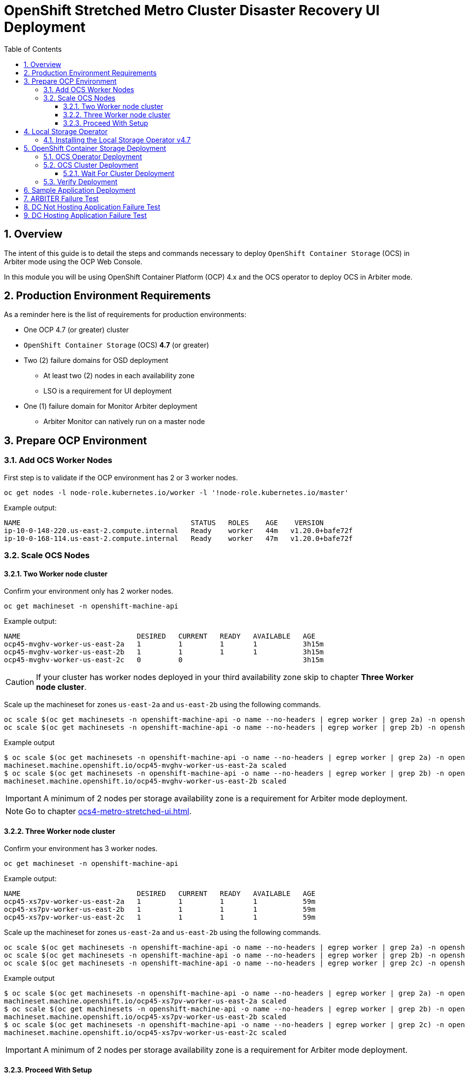 = OpenShift Stretched Metro Cluster Disaster Recovery UI Deployment
:toc:
:toclevels: 4
:icons: font
:source-language: shell
:numbered:
// Activate experimental attribute for Keyboard Shortcut keys
:experimental:
:source-highlighter: pygments
:hide-uri-scheme:

== Overview

The intent of this guide is to detail the steps and commands necessary to deploy `OpenShift Container Storage`
(OCS) in Arbiter mode using the OCP Web Console.

In this module you will be using OpenShift Container Platform (OCP) 4.x and the OCS operator to deploy
OCS in Arbiter mode.

== Production Environment Requirements

As a reminder here is the list of requirements for production environments:

* One OCP 4.7 (or greater) cluster
* `OpenShift Container Storage` (OCS) *4.7* (or greater)
* Two (2) failure domains for OSD deployment
** At least two (2) nodes in each availability zone
** LSO is a requirement for UI deployment
* One (1) failure domain for Monitor Arbiter deployment
** Arbiter Monitor can natively run on a master node

== Prepare OCP Environment

=== Add OCS Worker Nodes

First step is to validate if the OCP environment has 2 or 3 worker nodes.

[source,shell]
....
oc get nodes -l node-role.kubernetes.io/worker -l '!node-role.kubernetes.io/master'
....
.Example output:
----
NAME                                         STATUS   ROLES    AGE    VERSION
ip-10-0-148-220.us-east-2.compute.internal   Ready    worker   44m   v1.20.0+bafe72f
ip-10-0-168-114.us-east-2.compute.internal   Ready    worker   47m   v1.20.0+bafe72f
----

=== Scale OCS Nodes

==== Two Worker node cluster

Confirm your environment only has 2 worker nodes.

[source,shell]
....
oc get machineset -n openshift-machine-api
....
.Example output:
----
NAME                            DESIRED   CURRENT   READY   AVAILABLE   AGE
ocp45-mvghv-worker-us-east-2a   1         1         1       1           3h15m
ocp45-mvghv-worker-us-east-2b   1         1         1       1           3h15m
ocp45-mvghv-worker-us-east-2c   0         0                             3h15m
----

CAUTION: If your cluster has worker nodes deployed in your third availability zone skip to 
chapter *Three Worker node cluster*.

Scale up the machineset for zones `us-east-2a` and `us-east-2b` using the following commands.

[source,shell]
....
oc scale $(oc get machinesets -n openshift-machine-api -o name --no-headers | egrep worker | grep 2a) -n openshift-machine-api --replicas=2
oc scale $(oc get machinesets -n openshift-machine-api -o name --no-headers | egrep worker | grep 2b) -n openshift-machine-api --replicas=2
....
.Example output
----
$ oc scale $(oc get machinesets -n openshift-machine-api -o name --no-headers | egrep worker | grep 2a) -n openshift-machine-api --replicas=2
machineset.machine.openshift.io/ocp45-mvghv-worker-us-east-2a scaled
$ oc scale $(oc get machinesets -n openshift-machine-api -o name --no-headers | egrep worker | grep 2b) -n openshift-machine-api --replicas=2
machineset.machine.openshift.io/ocp45-mvghv-worker-us-east-2b scaled
----

IMPORTANT: A minimum of 2 nodes per storage availability zone is a requirement for Arbiter mode deployment.

NOTE: Go to chapter xref:ocs4-metro-stretched-ui.adoc#_proceed_with_setup[].

==== Three Worker node cluster

Confirm your environment has 3 worker nodes.

[source,shell]
....
oc get machineset -n openshift-machine-api
....
.Example output:
----
NAME                            DESIRED   CURRENT   READY   AVAILABLE   AGE
ocp45-xs7pv-worker-us-east-2a   1         1         1       1           59m
ocp45-xs7pv-worker-us-east-2b   1         1         1       1           59m
ocp45-xs7pv-worker-us-east-2c   1         1         1       1           59m
----

Scale up the machineset for zones `us-east-2a` and `us-east-2b` using the following commands.

[source,shell]
....
oc scale $(oc get machinesets -n openshift-machine-api -o name --no-headers | egrep worker | grep 2a) -n openshift-machine-api --replicas=2
oc scale $(oc get machinesets -n openshift-machine-api -o name --no-headers | egrep worker | grep 2b) -n openshift-machine-api --replicas=2
oc scale $(oc get machinesets -n openshift-machine-api -o name --no-headers | egrep worker | grep 2c) -n openshift-machine-api --replicas=0
....
.Example output
----
$ oc scale $(oc get machinesets -n openshift-machine-api -o name --no-headers | egrep worker | grep 2a) -n openshift-machine-api --replicas=2
machineset.machine.openshift.io/ocp45-xs7pv-worker-us-east-2a scaled
$ oc scale $(oc get machinesets -n openshift-machine-api -o name --no-headers | egrep worker | grep 2b) -n openshift-machine-api --replicas=2
machineset.machine.openshift.io/ocp45-xs7pv-worker-us-east-2b scaled
$ oc scale $(oc get machinesets -n openshift-machine-api -o name --no-headers | egrep worker | grep 2c) -n openshift-machine-api --replicas=0
machineset.machine.openshift.io/ocp45-xs7pv-worker-us-east-2c scaled
----

IMPORTANT: A minimum of 2 nodes per storage availability zone is a requirement for Arbiter mode deployment.

==== Proceed With Setup

[source,shell]
....
watch "oc get machinesets -n openshift-machine-api | egrep 'NAME|worker'"
....

This step could take more than 5 minutes. The result of this command needs to
look like below before you proceed. Worker *machinesets* in zones `2a`
and `2b` should have an integer, in this case `2`, filled out for all rows
and under columns `READY` and `AVAILABLE`. The `NAME` of your *machinesets*
will be different than shown below.

.Example output:
----
NAME                            DESIRED   CURRENT   READY   AVAILABLE   AGE
ocp45-pl5qh-worker-us-east-2a   2         2         2       2           62m
ocp45-pl5qh-worker-us-east-2b   2         2         2       2           62m
ocp45-pl5qh-worker-us-east-2c   0         0                             62m
----

You can exit by pressing kbd:[Ctrl+C].

Now check to see that you have 2 new OCP worker nodes. The `NAME` of your OCP
nodes will be different than shown below.

NOTE: The total number of worker nodes should be 4.

[source,shell]
....
oc get nodes -l node-role.kubernetes.io/worker
....
.Example output:
----
NAME                                         STATUS   ROLES    AGE     VERSION
ip-10-0-137-183.us-east-2.compute.internal   Ready    worker   3m39s   v1.20.0+bafe72f
ip-10-0-148-220.us-east-2.compute.internal   Ready    worker   51m     v1.20.0+bafe72f
ip-10-0-168-114.us-east-2.compute.internal   Ready    worker   54m     v1.20.0+bafe72f
ip-10-0-172-31.us-east-2.compute.internal    Ready    worker   3m51s   v1.20.0+bafe72f
----

== Local Storage Operator

=== Installing the Local Storage Operator v4.7

Once you are logged in, navigate to the *Operators* -> *OperatorHub* menu.

.OCP OperatorHub
image::OCS-OCP-OperatorHub.png[OCP OperatorHub]

Now type `local storage` in the *Filter by _keyword..._* box.

.OCP OperatorHub filter on OpenShift Container Storage Operator
image::OCS4-OCP-OperatorHub-LSOFilter.png[OCP OperatorHub Filter]

Select `OpenShift Container Storage Operator` and then select *Install*.

.OCP OperatorHub Install OpenShift Container Storage
image::OCS4-4.7-OCP4-OperatorHub-LSOInstall.png[OCP OperatorHub Install]

On the next screen make sure the settings are as shown in this figure.

.OCP Subscribe to OpenShift Container Storage
image::OCS4-4.7-OCP4-OperatorHub-LSOSubscribe.png[OCP OperatorHub Subscribe]

Click `Install`.

Verify the Local Storage Operator deployment is successful.

[source]
....
oc get csv,pod -n openshift-local-storage
....
.Example output
----
NAME                                                                                      DISPLAY         VERSION                 REPLACES   PHASE
clusterserviceversion.operators.coreos.com/local-storage-operator.4.7.0-202103270130.p0   Local Storage   4.7.0-202103270130.p0              Succeeded

NAME                                          READY   STATUS    RESTARTS   AGE
pod/local-storage-operator-5879cf9565-r5s7k   1/1     Running   0          31s
----

IMPORTANT: Do not proceed with the next instructions if the Local Storage Operator is not deployed successfully.

== OpenShift Container Storage Deployment

In this section you will be using four (4) worker OCP 4 nodes to deploy
OCS 4 using the OCS Operator in OperatorHub. The following will be installed:

- The OCS Operator
- Configure the Local Storage Operator
- All other OCS resources (Ceph Pods, NooBaa Pods, StorageClasses)

=== OCS Operator Deployment

Navigate to the *Operators* -> *OperatorHub* menu.

.OCP OperatorHub
image::OCS-OCP-OperatorHub.png[OCP OperatorHub]

Now type `openshift container storage` in the *Filter by _keyword..._* box.

.OCP OperatorHub filter on OpenShift Container Storage Operator
image::OCS4-4.7-OCP-OperatorHub-Filter.png[OCP OperatorHub Filter]

Select `OpenShift Container Storage Operator` and then select *Install*.

.OCP OperatorHub Install OpenShift Container Storage
image::OCS4-4.7-OCP4-OperatorHub-Install.png[OCP OperatorHub Install]

On the next screen make sure the settings are as shown in this figure.

.OCP Subscribe to OpenShift Container Storage
image::OCS4-4.7-OCP4-OperatorHub-Subscribe.png[OCP OperatorHub Subscribe]

Click `Install`.

Now you can go back to your terminal window to check the progress of the
installation.

NOTE: If you do not know the name of the catalog source you can display all available
ones using the `oc get catalogsource -A` command.

Verify the operator is deployed successfully.

[source,shell]
....
oc get pods,csv -n openshift-storage
....
.Example output
----
NAME                                        READY   STATUS    RESTARTS   AGE
pod/noobaa-operator-746ddfc79-fcrfz         1/1     Running   0          33s
pod/ocs-metrics-exporter-54b6d689f8-ltxvp   1/1     Running   0          32s
pod/ocs-operator-5bcdd97ff4-rgn7f           1/1     Running   0          33s
pod/rook-ceph-operator-7dd585bd97-sldkk     1/1     Running   0          33s

NAME                                                                    DISPLAY                       VERSION        REPLACES   PHASE
clusterserviceversion.operators.coreos.com/ocs-operator.v4.7.0-339.ci   OpenShift Container Storage   4.7.0-339.ci              Succeeded
----

CAUTION: This will mark that the installation of your operator was
successful. Reaching this state can take several minutes.

=== OCS Cluster Deployment

Navigate to the *Operators* -> *Installed Operators* menu.

.Locate OCS Operator
image::OCS4-4.7-OCP-InstalledOperators.png[OCP OperatorHub]

Click on `Storage Cluster` on the right hand side of the UI as indicated
in the screen capture above.

.OCS Storage Cluster
image::OCS4-4.7-OCP-CreateStorageCluster.png[OCS Storage Cluster]

Click on `Create Storage Cluster` on the right hand side of the UI.

Select the *Internal - Attached Devices* deployment option

.Select LSO Based Cluster
image::OCS4-4.7-OCP4-InternalAttached.png[LSO Based Cluster]

Provide storage cluster details.

.LSO Discovery Parameters
image::OCS4-4.7-OCP4-StorageClusterDetails.png[LSO Discovery Parameters]

Click *Next* at the bottom of the UI.

.LSO LocalVolumeSet and Storage Class Configuration
image::OCS4-4.7-OCP4-StorageClusterLSOConfiguration.png[LSO Configuration Parameters]

Enter the desired configuration for your Local Storage Operator and clicl `Next`.

.LSO Storage Class Confirmation
image::OCS4-4.7-OCP4-StorageClusterLSOStorageClass.png[LSO Storage Class Confirmation]

Click `Yes` when asked to confirm the storage class creation.

IMPORTANT: The LSO confirguration will take no less than a minute. Please be patient!

.OCS Arbiter Mode Configuration
image::OCS4-4.7-OCP4-StorageClusterArbiterScreen.png[Arbiter Mode Selection]

Check the `Enable arbiter` checkbox, select the correct availability zone
that is to receive the Arbiter Monitor and select the LSO storage class 
you created as illustrated in the screen capture. Then click `Next`.

When asked if you want to enable encryption just click *Next* again.

NOTE: You can combine cluster wide encryption with Arbiter mode during a real deployment.
It is not the topic of this particular exercise.

Review parameters and create the cluster.

.Review Cluster Parameters
image::OCS4-4.7-OCP4-StorageClusterReview.png[Review Cluster Parameters]

Click *Create* at the bottom of the `Review storage cluster` window.

==== Wait For Cluster Deployment

IMPORTANT: The UI method requires the Arbiter mode to be configured with LSO based
storage.

Wait for your storage cluster to become operational.

[source,shell]
....
oc get cephcluster -n openshift-storage
....
.Example output
----
NAME                             DATADIRHOSTPATH   MONCOUNT   AGE     PHASE   MESSAGE                        HEALTH
ocs-storagecluster-cephcluster   /var/lib/rook     5          4m55s   Ready   Cluster created successfully   HEALTH_OK
----

[source,shell]
....
oc get pods -n openshift-storage
....
.Example output
----
NAME                                                              READY   STATUS      RESTARTS   AGE
csi-cephfsplugin-28n69                                            3/3     Running     0          5m34s
csi-cephfsplugin-5qfrr                                            3/3     Running     0          5m34s
csi-cephfsplugin-provisioner-6976556bd7-5nvzz                     6/6     Running     0          5m34s
csi-cephfsplugin-provisioner-6976556bd7-z2g7w                     6/6     Running     0          5m34s
csi-cephfsplugin-qwzbs                                            3/3     Running     0          5m34s
csi-cephfsplugin-wrrm5                                            3/3     Running     0          5m34s
csi-rbdplugin-44bxs                                               3/3     Running     0          5m35s
csi-rbdplugin-lzc2x                                               3/3     Running     0          5m35s
csi-rbdplugin-mdm4n                                               3/3     Running     0          5m35s
csi-rbdplugin-provisioner-6b8557bd8b-54kvr                        6/6     Running     0          5m35s
csi-rbdplugin-provisioner-6b8557bd8b-k24sd                        6/6     Running     0          5m35s
csi-rbdplugin-v66cl                                               3/3     Running     0          5m35s
noobaa-core-0                                                     1/1     Running     0          2m23s
noobaa-db-pg-0                                                    1/1     Running     0          2m23s
noobaa-endpoint-cf67f6789-tlmmg                                   1/1     Running     0          43s
noobaa-operator-746ddfc79-fcrfz                                   1/1     Running     0          66m
ocs-metrics-exporter-54b6d689f8-ltxvp                             1/1     Running     0          66m
ocs-operator-5bcdd97ff4-rgn7f                                     1/1     Running     0          66m
rook-ceph-crashcollector-ip-10-0-137-183-5859f89db8-56tzl         1/1     Running     0          4m20s
rook-ceph-crashcollector-ip-10-0-148-220-66d4b9868d-wpdgz         1/1     Running     0          4m37s
rook-ceph-crashcollector-ip-10-0-168-114-6dc89c87d8-l2ckg         1/1     Running     0          4m52s
rook-ceph-crashcollector-ip-10-0-172-31-58dd45f7b9-wfjjv          1/1     Running     0          5m8s
rook-ceph-crashcollector-ip-10-0-212-112-67bcbb8949-vpn6h         1/1     Running     0          4m5s
rook-ceph-mds-ocs-storagecluster-cephfilesystem-a-64f7cb6dhb68v   2/2     Running     0          2m4s
rook-ceph-mds-ocs-storagecluster-cephfilesystem-b-96fd85c5vcbhn   2/2     Running     0          2m3s
rook-ceph-mgr-a-55f6d78b6b-9nvzr                                  2/2     Running     0          3m4s
rook-ceph-mon-a-599568d496-cqfxb                                  2/2     Running     0          5m9s
rook-ceph-mon-b-5b56c99655-m69s2                                  2/2     Running     0          4m52s
rook-ceph-mon-c-5854699cbd-76lrv                                  2/2     Running     0          4m37s
rook-ceph-mon-d-765776ccfc-46qpn                                  2/2     Running     0          4m20s
rook-ceph-mon-e-6bdd6d6bb8-wxwkf                                  2/2     Running     0          4m5s
rook-ceph-operator-7dd585bd97-sldkk                               1/1     Running     0          66m
rook-ceph-osd-0-d75955974-qk5l9                                   2/2     Running     0          2m43s
rook-ceph-osd-1-7f886fd54-bgjzp                                   2/2     Running     0          2m42s
rook-ceph-osd-2-546d7986d-n52px                                   2/2     Running     0          2m42s
rook-ceph-osd-3-666b86f659-sln5d                                  2/2     Running     0          2m34s
rook-ceph-osd-prepare-ocs-deviceset-localblock-0-data-0ptfjctn6   0/1     Completed   0          3m3s
rook-ceph-osd-prepare-ocs-deviceset-localblock-1-data-0ffsr9kf5   0/1     Completed   0          3m2s
rook-ceph-osd-prepare-ocs-deviceset-localblock-2-data-0mzrl7rrl   0/1     Completed   0          3m2s
rook-ceph-osd-prepare-ocs-deviceset-localblock-3-data-0j7md76tl   0/1     Completed   0          3m1s
----

=== Verify Deployment

Deploy the `rook-ceph-tool` pod.

[source,shell]
....
oc patch OCSInitialization ocsinit -n openshift-storage --type json --patch  '[{ "op": "replace", "path": "/spec/enableCephTools", "value": true }]'
....

Establish a remote shell to the toolbox pod.

[source,shell]
....
TOOLS_POD=$(oc get pods -n openshift-storage -l app=rook-ceph-tools -o name)
oc rsh -n openshift-storage $TOOLS_POD ceph status
oc rsh -n openshift-storage $TOOLS_POD ceph osd tree
....

Run `ceph status` and `ceph osd tree` to see that status of the cluster.

.Example output
----
  cluster:
    id:     5f83a66c-3454-474f-9745-8205f01ea504
    health: HEALTH_OK

  services:
    mon: 5 daemons, quorum a,b,c,d,e (age 4m)
    mgr: a(active, since 4m)
    mds: ocs-storagecluster-cephfilesystem:1 {0=ocs-storagecluster-cephfilesystem-a=up:active} 1 up:standby-replay
    osd: 4 osds: 4 up (since 4m), 4 in (since 4m)

  task status:
    scrub status:
        mds.ocs-storagecluster-cephfilesystem-a: idle
        mds.ocs-storagecluster-cephfilesystem-b: idle

  data:
    pools:   3 pools, 192 pgs
    objects: 86 objects, 120 MiB
    usage:   4.2 GiB used, 9.1 TiB / 9.1 TiB avail
    pgs:     192 active+clean

  io:
    client:   853 B/s rd, 1023 B/s wr, 1 op/s rd, 0 op/s wr

ID  CLASS WEIGHT  TYPE NAME                        STATUS REWEIGHT PRI-AFF
 -1       9.09479 root default
 -5       9.09479     region us-east-2
-10       4.54739         zone us-east-2a
 -9       2.27370             host ip-10-0-137-183
  2   ssd 2.27370                 osd.2                up  1.00000 1.00000
-13       2.27370             host ip-10-0-148-220
  1   ssd 2.27370                 osd.1                up  1.00000 1.00000
 -4       4.54739         zone us-east-2b
-15       2.27370             host ip-10-0-168-114
  3   ssd 2.27370                 osd.3                up  1.00000 1.00000
 -3       2.27370             host ip-10-0-172-31
  0   ssd 2.27370                 osd.0                up  1.00000 1.00000
----

NOTE: As observed the cluster in Arbiter node is always deployed with 5 Monitors, 2 per active OSD failure
domain and one in the Arbiter failure domain.

NOTE: OSDs are deployed in sets of 4, 2 per failure domain.

== Sample Application Deployment

In order to test failing over from one OCP cluster to another we need a simple application to and verify that replication is working.

Start by creating a new project on the *primary cluster*:

[source,role="execute"]
----
oc new-project my-database-app
----

Then use the `rails-pgsql-persistent` template to create the new application. The new `postgresql` volume will be claimed from the new *StorageClass*.

[source,role="execute"]
----
curl -s https://raw.githubusercontent.com/red-hat-storage/ocs-training/master/training/modules/ocs4/attachments/configurable-rails-app.yaml | oc new-app -p STORAGE_CLASS=ocs-storagecluster-ceph-rbd -p VOLUME_CAPACITY=5Gi -f -
----

After the deployment is started you can monitor with these commands.

[source,role="execute"]
----
oc status
----

Check the PVC is created.

[source,role="execute"]
----
oc get pvc -n my-database-app
----

This step could take 5 or more minutes. Wait until there are 2 *Pods* in
`Running` STATUS and 4 *Pods* in `Completed` STATUS as shown below.

[source,role="execute"]
----
watch oc get pods -n my-database-app
----
.Example output:
----
NAME                                READY   STATUS      RESTARTS   AGE
postgresql-1-674qv                  1/1     Running     0          3m1s
postgresql-1-deploy                 0/1     Completed   0          3m4s
rails-pgsql-persistent-1-build      0/1     Completed   0          3m6s
rails-pgsql-persistent-1-deploy     0/1     Completed   0          100s
rails-pgsql-persistent-1-hook-pre   0/1     Completed   0          97s
rails-pgsql-persistent-1-rxzg2      1/1     Running     0          85s
----

You can exit by pressing kbd:[Ctrl+C].

Once the deployment is complete you can now test the application and the
persistent storage on OCS.

[source,role="execute"]
----
oc get route rails-pgsql-persistent -n my-database-app -o jsonpath --template="http://{.spec.host}/articles{'\n'}"
----

This will return a route similar to this one.

.Example output:
----
http://rails-pgsql-persistent-my-database-app.apps.ocp45.ocstraining.com/articles
----

Copy your route (different than above) to a browser window to create articles.

Click the `New Article` link.

Enter the `username` and `password` below to create articles and comments.
The articles and comments are saved in a PostgreSQL database which stores its
table spaces on the RBD volume provisioned using the
`ocs-storagecluster-ceph-rbd` *StorageClass* during the application
deployment.

----
username: openshift
password: secret
----

Once you have added a new article you can verify it exists in the `postgresql` database by issuing this command:

[source,role="execute"]
----
oc rsh -n my-database-app $(oc get pods -n my-database-app|grep postgresql | grep -v deploy | awk {'print $1}') psql -c "\c root" -c "\d+" -c "select * from articles"
----
.Example output:
----
You are now connected to database "root" as user "postgres".
                               List of relations
 Schema |         Name         |   Type   |  Owner  |    Size    | Description
--------+----------------------+----------+---------+------------+-------------
 public | ar_internal_metadata | table    | user8EF | 16 kB      |
 public | articles             | table    | user8EF | 16 kB      |
 public | articles_id_seq      | sequence | user8EF | 8192 bytes |
 public | comments             | table    | user8EF | 8192 bytes |
 public | comments_id_seq      | sequence | user8EF | 8192 bytes |
 public | schema_migrations    | table    | user8EF | 16 kB      |
(6 rows)

 id |             title             |                                        body                                        |         created_at         |         updated_at
----+-------------------------------+------------------------------------------------------------------------------------+----------------------------+----------------------------
  1 | Test Metro Stretch DR article | This article is to prove the data remains available once an entire zone goes down. | 2021-04-08 00:19:49.956903 | 2021-04-08 00:19:49.956903
(1 row)
----

== ARBITER Failure Test

This test is designed to demonstrates that if the failure domain hosting the Monitor running in
Arbiter mode is subject to a failure the application remains available at all time. Both RPO and RTO are equal to 0.

Identify the node name for the master node in zone `us-east-2c`.

[source,shell]
....
export masternode=$(oc get nodes -l node-role.kubernetes.io/master -l topology.kubernetes.io/zone=us-east-2c --no-headers | awk '{ print $1 }')
echo $masternode
....
.Example output
----
ip-10-0-207-228.us-east-2.compute.internal
----

Identify the Monitor that runs on a master node in zone `us-east-2c`.

[source,shell]
....
oc get pods -n openshift-storage -o wide | grep ${masternode} | grep 'ceph-mon' | awk '{ print $1 }'
....
.Example output
----
rook-ceph-mon-e-cd6988b6-m8c2p
----

Shutdown the node where `rook-ceph-mon-e-cd6988b6-m8c2p is running.`

Identify the AWS `InstanceId` for this master node.

[source,shell]
....
export instanceid=$(oc get machines -n openshift-machine-api -o wide | grep ${masternode} | awk '{ print $8 }' | cut -f 5 -d '/')
echo ${instanceid}
....
.Example output
----
i-00485f3056a71c1bc
----

Stop the instance

[source,shell]
....
aws ec2 stop-instances --instance-ids ${instanceid}
....
.Exampe output
----
{
    "StoppingInstances": [
        {
            "CurrentState": {
                "Code": 64,
                "Name": "stopping"
            },
            "InstanceId": "i-00485f3056a71c1bc",
            "PreviousState": {
                "Code": 16,
                "Name": "running"
            }
        }
    ]
}
----

Verify the master node is now stopped and the monitor not in a `Running` state.

[source,shell]
....
oc get nodes
....
.Example output
----
NAME                                         STATUS     ROLES    AGE     VERSION
ip-10-0-150-108.us-east-2.compute.internal   Ready      worker   161m    v1.20.0+bafe72f
ip-10-0-155-110.us-east-2.compute.internal   Ready      master   5h57m   v1.20.0+bafe72f
ip-10-0-158-73.us-east-2.compute.internal    Ready      worker   5h52m   v1.20.0+bafe72f
ip-10-0-163-32.us-east-2.compute.internal    Ready      master   5h56m   v1.20.0+bafe72f
ip-10-0-172-113.us-east-2.compute.internal   Ready      worker   5h49m   v1.20.0+bafe72f
ip-10-0-179-14.us-east-2.compute.internal    Ready      worker   161m    v1.20.0+bafe72f
ip-10-0-207-228.us-east-2.compute.internal   NotReady   master   5h57m   v1.20.0+bafe72f
----

Verify the Monitor is not in a Running State.

[source,shell]
....
oc get pods -n openshift-storage | grep 'ceph-mon'
....
.Example output
----
rook-ceph-mon-a-5f8568646-sxv4p                                   2/2     Running     0          146m
rook-ceph-mon-b-57dfb9b66c-8klfx                                  2/2     Running     0          146m
rook-ceph-mon-c-59c5b4749b-4gvv8                                  2/2     Running     0          146m
rook-ceph-mon-d-5d45c796bc-cmtgh                                  2/2     Running     0          146m
rook-ceph-mon-e-cd6988b6-9lz8b                                    0/2     Pending     0          3m34s
----

Now verify the application can still be accessed.

[source,shell]
....
oc rsh -n my-database-app $(oc get pods -n my-database-app|grep postgresql | grep -v deploy | awk {'print $1}') psql -c "\c root" -c "\d+" -c "select * from articles"
....
.Example output
----
You are now connected to database "root" as user "postgres".
                               List of relations
 Schema |         Name         |   Type   |  Owner  |    Size    | Description
--------+----------------------+----------+---------+------------+-------------
 public | ar_internal_metadata | table    | user8EF | 16 kB      |
 public | articles             | table    | user8EF | 16 kB      |
 public | articles_id_seq      | sequence | user8EF | 8192 bytes |
 public | comments             | table    | user8EF | 8192 bytes |
 public | comments_id_seq      | sequence | user8EF | 8192 bytes |
 public | schema_migrations    | table    | user8EF | 16 kB      |
(6 rows)

 id |             title             |                                        body                                        |         created_at         |         updated_at
----+-------------------------------+------------------------------------------------------------------------------------+----------------------------+----------------------------
  1 | Test Metro Stretch DR article | This article is to prove the data remains available once an entire zone goes down. | 2021-04-08 00:19:49.956903 | 2021-04-08 00:19:49.956903
(1 row)
----

NOTE: The output is identical to the one performed when we tested the successfull deployment of the application.

Restart the AWS instance.

[source,shell]
....
aws ec2 start-instances --instance-ids ${instanceid}
....
.Example output
----
{
    "StartingInstances": [
        {
            "CurrentState": {
                "Code": 0,
                "Name": "pending"
            },
            "InstanceId": "i-00485f3056a71c1bc",
            "PreviousState": {
                "Code": 80,
                "Name": "stopped"
            }
        }
    ]
}
----

Verify all Monitors are up and running again.

[source,shell]
....
oc get pods -n openshift-storage | grep 'ceph-mon'
....
.Example output
----
rook-ceph-mon-a-5f8568646-sxv4p                                   2/2     Running     0          152m
rook-ceph-mon-b-57dfb9b66c-8klfx                                  2/2     Running     0          151m
rook-ceph-mon-c-59c5b4749b-4gvv8                                  2/2     Running     0          151m
rook-ceph-mon-d-5d45c796bc-cmtgh                                  2/2     Running     0          151m
rook-ceph-mon-e-cd6988b6-9lz8b                                    2/2     Running     0          8m59s
----

== DC Not Hosting Application Failure Test

This test is designed to demonstrates that if an application runs in the failure domain that is not
impacted by the failure, the application remains available at all time. Both RPO and RTO are equal to 0.

Identify the node name where the application pod is running together with the zone in which the node
is located.

[source,shell]
....
export appnode=$(oc get pod -n my-database-app -o wide | grep Running | grep postgre | awk '{ print $7 }')
echo $appnode
....
.Example output
----
ip-10-0-158-73.us-east-2.compute.internal
----

Identify the availability zone the nod ebelongs to and set a variable for the zone to shutdown.

[source,shell]
....
export appzone=$(oc get node ${appnode} -o jsonpath='{.metadata.labels.topology\.kubernetes\.io/zone}')
if [ x"$appzone" == "xus-east-2a" ]; then shutzone="us-east-2b"; else shutzone="us-east-2a"; fi
echo "Application in zone ${appzone}; Shutting down zone ${shutzone}"
....
.Example output
----
Application in zone us-east-2a; Shutting down zone us-east-2b
----

Shutdown the nodes of the zone where the application is not running.

Identify the AWS `InstanceId`s and shut them down.

[source,shell]
....
for instanceid in $(oc get machines -n openshift-machine-api -o wide | grep ${shutzone} | grep -v master | awk '{ print $8 }' | cut -f 5 -d '/')
do
echo Shutting down ${instanceid}
aws ec2 stop-instances --instance-ids ${instanceid}
done
....
.Example output
----
Shutting down i-0a3a7885a211a2b6d
{
    "StoppingInstances": [
        {
            "CurrentState": {
                "Code": 64,
                "Name": "stopping"
            },
            "InstanceId": "i-0a3a7885a211a2b6d",
            "PreviousState": {
                "Code": 16,
                "Name": "running"
            }
        }
    ]
}
Shutting down i-0e31b4d74c583a6c1
{
    "StoppingInstances": [
        {
            "CurrentState": {
                "Code": 64,
                "Name": "stopping"
            },
            "InstanceId": "i-0e31b4d74c583a6c1",
            "PreviousState": {
                "Code": 16,
                "Name": "running"
            }
        }
    ]
}
----

Verify the worker nodes are now stopped and OCS pods are not running.

[source,shell]
....
oc get nodes
....
.Example output
----
NAME                                         STATUS     ROLES    AGE     VERSION
ip-10-0-150-108.us-east-2.compute.internal   Ready      worker   4h15m   v1.20.0+bafe72f
ip-10-0-155-110.us-east-2.compute.internal   Ready      master   7h31m   v1.20.0+bafe72f
ip-10-0-158-73.us-east-2.compute.internal    Ready      worker   7h26m   v1.20.0+bafe72f
ip-10-0-163-32.us-east-2.compute.internal    Ready      master   7h30m   v1.20.0+bafe72f
ip-10-0-172-113.us-east-2.compute.internal   NotReady   worker   7h24m   v1.20.0+bafe72f
ip-10-0-179-14.us-east-2.compute.internal    NotReady   worker   4h16m   v1.20.0+bafe72f
ip-10-0-207-228.us-east-2.compute.internal   Ready      master   7h31m   v1.20.0+bafe72f
----

Verify the status of the pods impacted by the failure.

[source,shell]
....
oc get pods -n openshift-storage | grep -v Running
....
.Example output
----
NAME                                                              READY   STATUS        RESTARTS   AGE
noobaa-core-0                                                     1/1     Terminating   0          4h1m
noobaa-db-pg-0                                                    1/1     Terminating   0          4h1m
noobaa-endpoint-8888f5c66-h95th                                   1/1     Terminating   0          4h
ocs-metrics-exporter-54b6d689f8-5jtgv                             1/1     Terminating   0          4h6m
ocs-operator-5bcdd97ff4-kvp2z                                     1/1     Terminating   0          4h6m
rook-ceph-mds-ocs-storagecluster-cephfilesystem-b-7456b64dth86s   0/2     Pending       0          2m22s
rook-ceph-mon-c-59c5b4749b-mm7k5                                  0/2     Pending       0          2m22s
rook-ceph-mon-d-5d45c796bc-4vpwz                                  0/2     Pending       0          2m12s
rook-ceph-osd-2-6c57b8946f-6zl5x                                  0/2     Pending       0          2m12s
rook-ceph-osd-3-6f7dd55b9f-b48f8                                  0/2     Pending       0          2m22s
rook-ceph-osd-prepare-ocs-deviceset-gp2-0-data-0nvmg7-7w6nf       0/1     Completed     0          4h2m
rook-ceph-osd-prepare-ocs-deviceset-gp2-3-data-02bsqw-n98t9       0/1     Completed     0          4h2m
----

IMPORTANT: It will take over 5 minutes for the OCS pods to change status as the underlying node `kubelet`
can not report their status.

Verify the status of the OCS cluster by connecting to the toolbox pod.

[source,shell]
....
TOOLS_POD=$(oc get pods -n openshift-storage -l app=rook-ceph-tools -o name)
oc rsh -n openshift-storage $TOOLS_POD ceph status
....
.Example output
----
  cluster:
    id:     bb24312f-df33-455a-ae74-dc974a7572cd
    health: HEALTH_WARN
            insufficient standby MDS daemons available
            We are missing stretch mode buckets, only requiring 1 of 2 buckets to peer
            2 osds down
            2 hosts (2 osds) down
            1 zone (2 osds) down
            Degraded data redundancy: 278/556 objects degraded (50.000%), 86 pgs degraded, 192 pgs undersized
            2/5 mons down, quorum a,b,e

  services:
    mon: 5 daemons, quorum a,b,e (age 4m), out of quorum: c, d
    mgr: a(active, since 3h)
    mds: ocs-storagecluster-cephfilesystem:1 {0=ocs-storagecluster-cephfilesystem-a=up:active}
    osd: 4 osds: 2 up (since 5m), 4 in (since 3h)

  task status:
    scrub status:
        mds.ocs-storagecluster-cephfilesystem-a: idle

  data:
    pools:   3 pools, 192 pgs
    objects: 139 objects, 259 MiB
    usage:   4.7 GiB used, 2.0 TiB / 2 TiB avail
    pgs:     278/556 objects degraded (50.000%)
             106 active+undersized
             86  active+undersized+degraded

  io:
    client:   5.3 KiB/s wr, 0 op/s rd, 0 op/s wr
----

NOTE: As you can see, 2 OSDs are down, 2 MONs are down but we will now verify that the application os still responding.

Now verify the application can still be accessed.

Add a new article via the application Web UI to verify the application is still available and data can be written
to the database. Once you have added a new article you can verify it exists in the `postgresql` database by issuing this command:

[source,role="execute"]
----
oc rsh -n my-database-app $(oc get pods -n my-database-app|grep postgresql | grep -v deploy | awk {'print $1}') psql -c "\c root" -c "\d+" -c "select * from articles"
----
.Example output:
----
You are now connected to database "root" as user "postgres".
                               List of relations
 Schema |         Name         |   Type   |  Owner  |    Size    | Description
--------+----------------------+----------+---------+------------+-------------
 public | ar_internal_metadata | table    | user8EF | 16 kB      |
 public | articles             | table    | user8EF | 16 kB      |
 public | articles_id_seq      | sequence | user8EF | 8192 bytes |
 public | comments             | table    | user8EF | 8192 bytes |
 public | comments_id_seq      | sequence | user8EF | 8192 bytes |
 public | schema_migrations    | table    | user8EF | 16 kB      |
(6 rows)

 id |             title              |                                        body                                        |         created_at         |         updated_at
----+--------------------------------+------------------------------------------------------------------------------------+----------------------------+----------------------------
  1 | Test Metro Stretch DR article  | This article is to prove the data remains available once an entire zone goes down. | 2021-04-08 00:19:49.956903 | 2021-04-08 00:19:49.956903
  2 | Article Added During Failure 1 | This is to verify the application remains available.                               | 2021-04-08 02:35:48.380815 | 2021-04-08 02:35:48.380815
(2 rows)
----

Restart the instances that we stop.

[source,shell]
....
for instanceid in $(oc get machines -n openshift-machine-api -o wide | grep ${shutzone} | grep -v master | awk '{ print $8 }' | cut -f 5 -d '/')
do
echo Starting ${instanceid}
aws ec2 start-instances --instance-ids ${instanceid}
done
....
.Example output
----
Starting i-0a3a7885a211a2b6d
{
    "StartingInstances": [
        {
            "CurrentState": {
                "Code": 0,
                "Name": "pending"
            },
            "InstanceId": "i-0a3a7885a211a2b6d",
            "PreviousState": {
                "Code": 80,
                "Name": "stopped"
            }
        }
    ]
}
Starting i-0e31b4d74c583a6c1
{
    "StartingInstances": [
        {
            "CurrentState": {
                "Code": 0,
                "Name": "pending"
            },
            "InstanceId": "i-0e31b4d74c583a6c1",
            "PreviousState": {
                "Code": 80,
                "Name": "stopped"
            }
        }
    ]
}
----
Verify the worker nodes are now started and OCS pods are now running.

[source,shell]
....
oc get nodes
....
.Example output
----
NAME                                         STATUS   ROLES    AGE     VERSION
ip-10-0-150-108.us-east-2.compute.internal   Ready    worker   4h30m   v1.20.0+bafe72f
ip-10-0-155-110.us-east-2.compute.internal   Ready    master   7h46m   v1.20.0+bafe72f
ip-10-0-158-73.us-east-2.compute.internal    Ready    worker   7h42m   v1.20.0+bafe72f
ip-10-0-163-32.us-east-2.compute.internal    Ready    master   7h45m   v1.20.0+bafe72f
ip-10-0-172-113.us-east-2.compute.internal   Ready    worker   7h39m   v1.20.0+bafe72f
ip-10-0-179-14.us-east-2.compute.internal    Ready    worker   4h31m   v1.20.0+bafe72f
ip-10-0-207-228.us-east-2.compute.internal   Ready    master   7h46m   v1.20.0+bafe72f
----

Verify the status of the OCS pods impacted by the failure. There should be none.

[source,shell]
....
oc get pods -n openshift-storage | grep -v Running
....
.Example output
----
NAME                                                              READY   STATUS      RESTARTS   AGE
rook-ceph-osd-prepare-ocs-deviceset-gp2-0-data-0nvmg7-7w6nf       0/1     Completed   0          4h12m
rook-ceph-osd-prepare-ocs-deviceset-gp2-3-data-02bsqw-n98t9       0/1     Completed   0          4h12m
----

IMPORTANT: It make take about a minute or two before all pods are back in `Running` status.

Verify the status of the OCS cluster by connecting to the toolbox pod.

[source,shell]
....
TOOLS_POD=$(oc get pods -n openshift-storage -l app=rook-ceph-tools -o name)
oc rsh -n openshift-storage $TOOLS_POD ceph status
....
.Example output
----
  cluster:
    id:     bb24312f-df33-455a-ae74-dc974a7572cd
    health: HEALTH_OK

  services:
    mon: 5 daemons, quorum a,b,c,d,e (age 3m)
    mgr: a(active, since 4h)
    mds: ocs-storagecluster-cephfilesystem:1 {0=ocs-storagecluster-cephfilesystem-a=up:active} 1 up:standby-replay
    osd: 4 osds: 4 up (since 3m), 4 in (since 4h)

  task status:
    scrub status:
        mds.ocs-storagecluster-cephfilesystem-a: idle
        mds.ocs-storagecluster-cephfilesystem-b: idle

  data:
    pools:   3 pools, 192 pgs
    objects: 142 objects, 267 MiB
    usage:   4.7 GiB used, 2.0 TiB / 2 TiB avail
    pgs:     192 active+clean

  io:
    client:   1.2 KiB/s rd, 14 KiB/s wr, 2 op/s rd, 1 op/s wr
----

NOTE: It make take about a minute or two before all pods are back in `Running` status
and the OCS cluster returns to `HEALTH_OK`.

== DC Hosting Application Failure Test

This test is designed to demonstrates that if an application runs in the failure domain that will become
unavailable, the application is rescheduled on one of the remaining worker nodes in the surviving failure domain
and becomes available again when the application pod is restarted. In this scenario the RPO is equal to 0 and
the RTO is equal to the time (a matter of seconds) it takes to reschedule the application pod.

Identify the node name where the application pod is running together with the zone in which the node
is located.

[source,shell]
....
export appnode=$(oc get pod -n my-database-app -o wide | grep Running | grep postgre | awk '{ print $7 }')
echo $appnode
....
.Example output
----
ip-10-0-158-73.us-east-2.compute.internal
----

Identify the availability zone the node belongs to and set a variable for the zone to shutdown.

[source,shell]
....
export appzone=$(oc get node ${appnode} -o jsonpath='{.metadata.labels.topology\.kubernetes\.io/zone}')
if [ x"$appzone" == "xus-east-2a" ]; then shutzone="us-east-2a"; else shutzone="us-east-2b"; fi
echo "Application in zone ${appzone}; Shutting down zone ${shutzone}"
....
.Example output
----
Application in zone us-east-2a; Shutting down zone us-east-2a
----

Shutdown the nodes of the zone where the application is not running.

Identify the AWS `InstanceId`s and shut them down.

[source,shell]
....
for instanceid in $(oc get machines -n openshift-machine-api -o wide | grep ${shutzone} | grep -v master | awk '{ print $8 }' | cut -f 5 -d '/')
do
echo Shutting down ${instanceid}
aws ec2 stop-instances --instance-ids ${instanceid}
done
....
.Example output
----
Shutting down i-048512405b8d288c5
{
    "StoppingInstances": [
        {
            "CurrentState": {
                "Code": 64,
                "Name": "stopping"
            },
            "InstanceId": "i-048512405b8d288c5",
            "PreviousState": {
                "Code": 16,
                "Name": "running"
            }
        }
    ]
}
Shutting down i-01cdb6fe63f481043
{
    "StoppingInstances": [
        {
            "CurrentState": {
                "Code": 64,
                "Name": "stopping"
            },
            "InstanceId": "i-01cdb6fe63f481043",
            "PreviousState": {
                "Code": 16,
                "Name": "running"
            }
        }
    ]
}
----

Verify the worker nodes are now stopped and OCS pods are not running.

[source,shell]
....
oc get nodes
....
.Example output
----
NAME                                         STATUS     ROLES    AGE     VERSION
ip-10-0-150-108.us-east-2.compute.internal   NotReady   worker   4h38m   v1.20.0+bafe72f
ip-10-0-155-110.us-east-2.compute.internal   Ready      master   7h53m   v1.20.0+bafe72f
ip-10-0-158-73.us-east-2.compute.internal    NotReady   worker   7h49m   v1.20.0+bafe72f
ip-10-0-163-32.us-east-2.compute.internal    Ready      master   7h53m   v1.20.0+bafe72f
ip-10-0-172-113.us-east-2.compute.internal   Ready      worker   7h46m   v1.20.0+bafe72f
ip-10-0-179-14.us-east-2.compute.internal    Ready      worker   4h38m   v1.20.0+bafe72f
ip-10-0-207-228.us-east-2.compute.internal   Ready      master   7h53m   v1.20.0+bafe72f
----

Verify the status of the OCS pods impacted by the failure.

[source,shell]
....
oc get pods -n openshift-storage | grep -v Running
....
.Example output
----
NAME                                                              READY   STATUS        RESTARTS   AGE
noobaa-core-0                                                     1/1     Terminating   0          4h1m
noobaa-db-pg-0                                                    1/1     Terminating   0          4h1m
noobaa-endpoint-8888f5c66-h95th                                   1/1     Terminating   0          4h
ocs-metrics-exporter-54b6d689f8-5jtgv                             1/1     Terminating   0          4h6m
ocs-operator-5bcdd97ff4-kvp2z                                     1/1     Terminating   0          4h6m
rook-ceph-mds-ocs-storagecluster-cephfilesystem-b-7456b64dth86s   0/2     Pending       0          2m22s
rook-ceph-mon-c-59c5b4749b-mm7k5                                  0/2     Pending       0          2m22s
rook-ceph-mon-d-5d45c796bc-4vpwz                                  0/2     Pending       0          2m12s
rook-ceph-osd-2-6c57b8946f-6zl5x                                  0/2     Pending       0          2m12s
rook-ceph-osd-3-6f7dd55b9f-b48f8                                  0/2     Pending       0          2m22s
rook-ceph-osd-prepare-ocs-deviceset-gp2-0-data-0nvmg7-7w6nf       0/1     Completed     0          4h2m
rook-ceph-osd-prepare-ocs-deviceset-gp2-3-data-02bsqw-n98t9       0/1     Completed     0          4h2m
----

IMPORTANT: It will take over 5 minutes for the OCS pods to change status as the underlying node `kubelet`
can not report their status.

Verify the status of the OCS cluster by connecting to the toolbox pod.

[source,shell]
....
TOOLS_POD=$(oc get pods -n openshift-storage -l app=rook-ceph-tools -o name)
oc rsh -n openshift-storage $TOOLS_POD ceph status
....
.Example output
----
  cluster:
    id:     bb24312f-df33-455a-ae74-dc974a7572cd
    health: HEALTH_WARN
            1 filesystem is degraded
            insufficient standby MDS daemons available
            1 MDSs report slow metadata IOs
            2 osds down
            2 hosts (2 osds) down
            1 zone (2 osds) down
            Reduced data availability: 192 pgs inactive
            Degraded data redundancy: 286/572 objects degraded (50.000%), 89 pgs degraded, 192 pgs undersized
            2/5 mons down, quorum c,d,e

  services:
    mon: 5 daemons, quorum c,d,e (age 26s), out of quorum: a, b
    mgr: a(active, since 64s)
    mds: ocs-storagecluster-cephfilesystem:1/1 {0=ocs-storagecluster-cephfilesystem-b=up:replay}
    osd: 4 osds: 2 up (since 6m), 4 in (since 4h)

  data:
    pools:   3 pools, 192 pgs
    objects: 143 objects, 267 MiB
    usage:   2.3 GiB used, 1022 GiB / 1 TiB avail
    pgs:     100.000% pgs not active
             286/572 objects degraded (50.000%)
             103 undersized+peered
             89  undersized+degraded+peered
----

IMPORTANT: If an error message is displayed when trying to connect to the toolbox, delete the current pod
to force a restart of the pod.

NOTE: As you can see, 2 OSDs are down, 2 MONs are down but we will now verify that the application os still responding.

Now verify the application can still be accessed.

Add a new article via the application Web UI to verify the application is still available and data can be written
to the database. Once you have added a new article you can verify it exists in the `postgresql` database by issuing this command:

[source,role="execute"]
----
oc rsh -n my-database-app $(oc get pods -n my-database-app|grep postgresql | grep -v deploy | awk {'print $1}') psql -c "\c root" -c "\d+" -c "select * from articles"
----
.Example output:
----
You are now connected to database "root" as user "postgres".
                               List of relations
 Schema |         Name         |   Type   |  Owner  |    Size    | Description
--------+----------------------+----------+---------+------------+-------------
 public | ar_internal_metadata | table    | user8EF | 16 kB      |
 public | articles             | table    | user8EF | 16 kB      |
 public | articles_id_seq      | sequence | user8EF | 8192 bytes |
 public | comments             | table    | user8EF | 8192 bytes |
 public | comments_id_seq      | sequence | user8EF | 8192 bytes |
 public | schema_migrations    | table    | user8EF | 16 kB      |
(6 rows)

 id |             title              |                                        body                                        |         created_at         |         updated_at
----+--------------------------------+------------------------------------------------------------------------------------+----------------------------+----------------------------
  1 | Test Metro Stretch DR article  | This article is to prove the data remains available once an entire zone goes down. | 2021-04-08 00:19:49.956903 | 2021-04-08 00:19:49.956903
  2 | Article Added During Failure 1 | This is to verify the application remains available.                               | 2021-04-08 02:35:48.380815 | 2021-04-08 02:35:48.380815
(2 rows)
----

Restart the instances that we stopped.

[source,shell]
....
for instanceid in $(oc get machines -n openshift-machine-api -o wide | grep ${shutzone} | grep -v master | awk '{ print $8 }' | cut -f 5 -d '/')
do
echo Starting ${instanceid}
aws ec2 start-instances --instance-ids ${instanceid}
done
....
.Example output
----
Starting i-048512405b8d288c5
{
    "StartingInstances": [
        {
            "CurrentState": {
                "Code": 0,
                "Name": "pending"
            },
            "InstanceId": "i-048512405b8d288c5",
            "PreviousState": {
                "Code": 80,
                "Name": "stopped"
            }
        }
    ]
}
Starting i-01cdb6fe63f481043
{
    "StartingInstances": [
        {
            "CurrentState": {
                "Code": 0,
                "Name": "pending"
            },
            "InstanceId": "i-01cdb6fe63f481043",
            "PreviousState": {
                "Code": 80,
                "Name": "stopped"
            }
        }
    ]
}
----

Verify the worker nodes are now started and OCS pods are now running.

[source,shell]
....
oc get nodes
....
.Example output
----
NAME                                         STATUS   ROLES    AGE     VERSION
ip-10-0-150-108.us-east-2.compute.internal   Ready    worker   4h57m   v1.20.0+bafe72f
ip-10-0-155-110.us-east-2.compute.internal   Ready    master   8h      v1.20.0+bafe72f
ip-10-0-158-73.us-east-2.compute.internal    Ready    worker   8h      v1.20.0+bafe72f
ip-10-0-163-32.us-east-2.compute.internal    Ready    master   8h      v1.20.0+bafe72f
ip-10-0-172-113.us-east-2.compute.internal   Ready    worker   8h      v1.20.0+bafe72f
ip-10-0-179-14.us-east-2.compute.internal    Ready    worker   4h57m   v1.20.0+bafe72f
ip-10-0-207-228.us-east-2.compute.internal   Ready    master   8h      v1.20.0+bafe72f
----

Verify the status of the OCS pods impacted by the failure. There should be none.

[source,shell]
....
oc get pods -n openshift-storage | grep -v Running
....
.Example output
----
NAME                                                              READY   STATUS      RESTARTS   AGE
----

IMPORTANT: It make take about a minute or two before all pods are back in `Running` status.

Verify the status of the OCS cluster by connecting to the toolbox pod.

[source,shell]
....
TOOLS_POD=$(oc get pods -n openshift-storage -l app=rook-ceph-tools -o name)
oc rsh -n openshift-storage $TOOLS_POD ceph status
....
.Example output
----
  cluster:
    id:     bb24312f-df33-455a-ae74-dc974a7572cd
    health: HEALTH_OK

  services:
    mon: 5 daemons, quorum a,b,c,d,e (age 52s)
    mgr: a(active, since 15m)
    mds: ocs-storagecluster-cephfilesystem:1 {0=ocs-storagecluster-cephfilesystem-b=up:active} 1 up:standby-replay
    osd: 4 osds: 4 up (since 64s), 4 in (since 4h)

  task status:
    scrub status:
        mds.ocs-storagecluster-cephfilesystem-a: idle

  data:
    pools:   3 pools, 192 pgs
    objects: 144 objects, 269 MiB
    usage:   4.7 GiB used, 2.0 TiB / 2 TiB avail
    pgs:     192 active+clean

  io:
    client:   141 KiB/s rd, 145 KiB/s wr, 8 op/s rd, 9 op/s wr
----

NOTE: It make take about a minute or two before all pods are back in `Running` status
and the OCS cluster is back to `HEALTH_OK` status.

